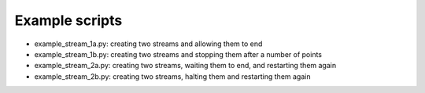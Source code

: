 Example scripts
----------------------

- example_stream_1a.py: creating two streams and allowing them to end
- example_stream_1b.py: creating two streams and stopping them after a number of points
- example_stream_2a.py: creating two streams, waiting them to end, and restarting them again
- example_stream_2b.py: creating two streams, halting them and restarting them again


